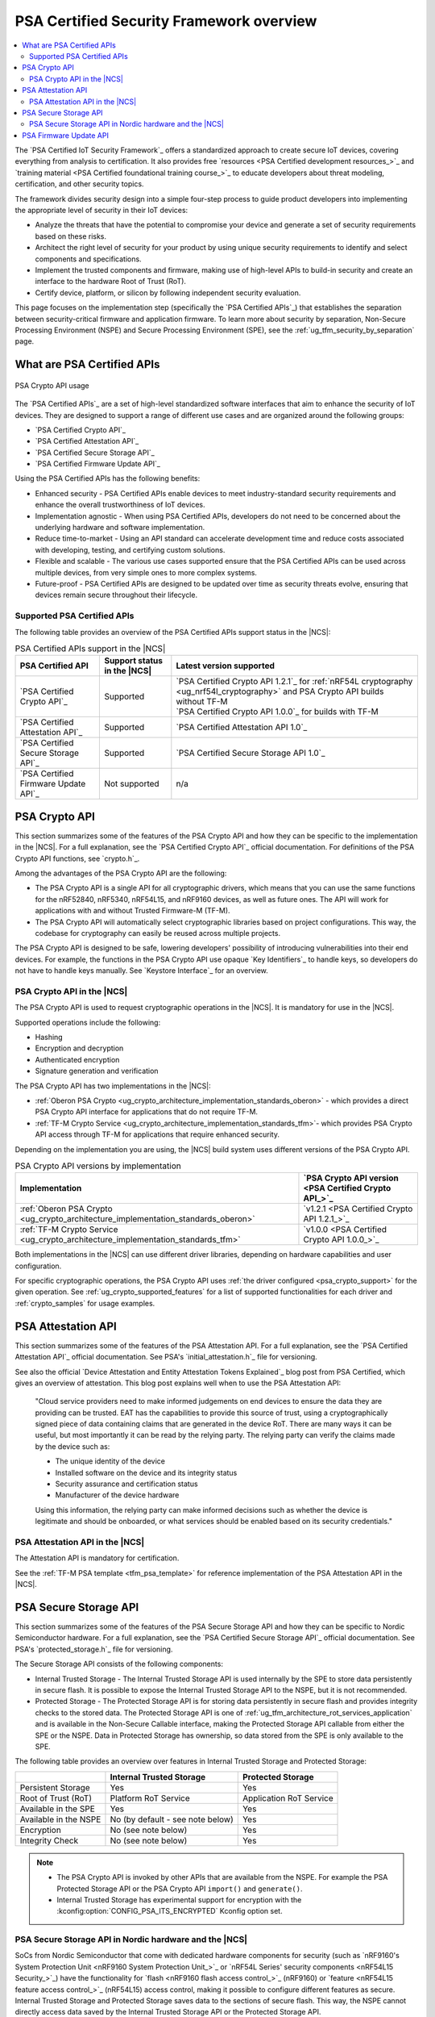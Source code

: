 .. _ug_psa_certified_api_overview:

PSA Certified Security Framework overview
#########################################

.. contents::
   :local:
   :depth: 2

The `PSA Certified IoT Security Framework`_ offers a standardized approach to create secure IoT devices, covering everything from analysis to certification.
It also provides free `resources <PSA Certified development resources_>`_ and `training material <PSA Certified foundational training course_>`_ to educate developers about threat modeling, certification, and other security topics.

The framework divides security design into a simple four-step process to guide product developers into implementing the appropriate level of security in their IoT devices:

* Analyze the threats that have the potential to compromise your device and generate a set of security requirements based on these risks.
* Architect the right level of security for your product by using unique security requirements to identify and select components and specifications.
* Implement the trusted components and firmware, making use of high-level APIs to build-in security and create an interface to the hardware Root of Trust (RoT).
* Certify device, platform, or silicon by following independent security evaluation.

This page focuses on the implementation step (specifically the `PSA Certified APIs`_) that establishes the separation between security-critical firmware and application firmware.
To learn more about security by separation, Non-Secure Processing Environment (NSPE) and Secure Processing Environment (SPE), see the :ref:`ug_tfm_security_by_separation` page.

What are PSA Certified APIs
***************************

.. figure:: images/psa_certified_api_general.png
   :alt: PSA Crypto API usage
   :align: center

   PSA Crypto API usage

The `PSA Certified APIs`_ are a set of high-level standardized software interfaces that aim to enhance the security of IoT devices.
They are designed to support a range of different use cases and are organized around the following groups:

* `PSA Certified Crypto API`_
* `PSA Certified Attestation API`_
* `PSA Certified Secure Storage API`_
* `PSA Certified Firmware Update API`_

Using the PSA Certified APIs has the following benefits:

* Enhanced security - PSA Certified APIs enable devices to meet industry-standard security requirements and enhance the overall trustworthiness of IoT devices.
* Implementation agnostic - When using PSA Certified APIs, developers do not need to be concerned about the underlying hardware and software implementation.
* Reduce time-to-market - Using an API standard can accelerate development time and reduce costs associated with developing, testing, and certifying custom solutions.
* Flexible and scalable - The various use cases supported ensure that the PSA Certified APIs can be used across multiple devices, from very simple ones to more complex systems.
* Future-proof - PSA Certified APIs are designed to be updated over time as security threats evolve, ensuring that devices remain secure throughout their lifecycle.

.. _ug_psa_certified_api_overview_supported_apis:

Supported PSA Certified APIs
============================

The following table provides an overview of the PSA Certified APIs support status in the |NCS|:

.. list-table:: PSA Certified APIs support in the |NCS|
   :header-rows: 1
   :widths: auto

   * - PSA Certified API
     - Support status in the |NCS|
     - Latest version supported
   * - `PSA Certified Crypto API`_
     - Supported
     - | `PSA Certified Crypto API 1.2.1`_ for :ref:`nRF54L cryptography <ug_nrf54l_cryptography>` and PSA Crypto API builds without TF-M
       | `PSA Certified Crypto API 1.0.0`_ for builds with TF-M
   * - `PSA Certified Attestation API`_
     - Supported
     - `PSA Certified Attestation API 1.0`_
   * - `PSA Certified Secure Storage API`_
     - Supported
     - `PSA Certified Secure Storage API 1.0`_
   * - `PSA Certified Firmware Update API`_
     - Not supported
     - n/a

.. _ug_psa_certified_api_overview_crypto:

PSA Crypto API
**************

This section summarizes some of the features of the PSA Crypto API and how they can be specific to the implementation in the |NCS|.
For a full explanation, see the `PSA Certified Crypto API`_ official documentation.
For definitions of the PSA Crypto API functions, see `crypto.h`_.

Among the advantages of the PSA Crypto API are the following:

* The PSA Crypto API is a single API for all cryptographic drivers, which means that you can use the same functions for the nRF52840, nRF5340, nRF54L15, and nRF9160 devices, as well as future ones.
  The API will work for applications with and without Trusted Firmware-M (TF-M).

* The PSA Crypto API will automatically select cryptographic libraries based on project configurations.
  This way, the codebase for cryptography can easily be reused across multiple projects.

The PSA Crypto API is designed to be safe, lowering developers' possibility of introducing vulnerabilities into their end devices.
For example, the functions in the PSA Crypto API use opaque `Key Identifiers`_ to handle keys, so developers do not have to handle keys manually.
See `Keystore Interface`_ for an overview.

.. _ug_psa_certified_api_overview_crypto_ncs:

PSA Crypto API in the |NCS|
===========================

The PSA Crypto API is used to request cryptographic operations in the |NCS|.
It is mandatory for use in the |NCS|.

Supported operations include the following:

* Hashing
* Encryption and decryption
* Authenticated encryption
* Signature generation and verification

The PSA Crypto API has two implementations in the |NCS|:

* :ref:`Oberon PSA Crypto <ug_crypto_architecture_implementation_standards_oberon>` - which provides a direct PSA Crypto API interface for applications that do not require TF-M.
* :ref:`TF-M Crypto Service <ug_crypto_architecture_implementation_standards_tfm>`- which provides PSA Crypto API access through TF-M for applications that require enhanced security.

Depending on the implementation you are using, the |NCS| build system uses different versions of the PSA Crypto API.

.. psa_crypto_support_tfm_build_start

.. list-table:: PSA Crypto API versions by implementation
   :header-rows: 1
   :widths: auto

   * - Implementation
     - `PSA Crypto API version <PSA Certified Crypto API_>`_
   * - :ref:`Oberon PSA Crypto <ug_crypto_architecture_implementation_standards_oberon>`
     - `v1.2.1 <PSA Certified Crypto API 1.2.1_>`_
   * - :ref:`TF-M Crypto Service <ug_crypto_architecture_implementation_standards_tfm>`
     - `v1.0.0 <PSA Certified Crypto API 1.0.0_>`_

.. psa_crypto_support_tfm_build_end

Both implementations in the |NCS| can use different driver libraries, depending on hardware capabilities and user configuration.

.. ncs-include:: crypto/drivers.rst
   :start-after: psa_crypto_driver_table_start
   :end-before: psa_crypto_driver_table_end

For specific cryptographic operations, the PSA Crypto API uses :ref:`the driver configured <psa_crypto_support>` for the given operation.
See :ref:`ug_crypto_supported_features` for a list of supported functionalities for each driver and :ref:`crypto_samples` for usage examples.

.. _ug_psa_certified_api_overview_attestation:

PSA Attestation API
*******************

This section summarizes some of the features of the PSA Attestation API.
For a full explanation, see the `PSA Certified Attestation API`_ official documentation.
See PSA's `initial_attestation.h`_ file for versioning.

See also the official `Device Attestation and Entity Attestation Tokens Explained`_ blog post from PSA Certified, which gives an overview of attestation.
This blog post explains well when to use the PSA Attestation API:

    "Cloud service providers need to make informed judgements on end devices to ensure the data they are providing can be trusted.
    EAT has the capabilities to provide this source of trust, using a cryptographically signed piece of data containing claims that are generated in the device RoT.
    There are many ways it can be useful, but most importantly it can be read by the relying party.
    The relying party can verify the claims made by the device such as:

    * The unique identity of the device
    * Installed software on the device and its integrity status
    * Security assurance and certification status
    * Manufacturer of the device hardware

    Using this information, the relying party can make informed decisions such as whether the device is legitimate and should be onboarded, or what services should be enabled based on its security credentials."

PSA Attestation API in the |NCS|
================================

The Attestation API is mandatory for certification.

See the :ref:`TF-M PSA template <tfm_psa_template>` for reference implementation of the PSA Attestation API in the |NCS|.

.. _ug_psa_certified_api_overview_secstorage:

PSA Secure Storage API
**********************

This section summarizes some of the features of the PSA Secure Storage API and how they can be specific to Nordic Semiconductor hardware.
For a full explanation, see the `PSA Certified Secure Storage API`_ official documentation.
See PSA's `protected_storage.h`_ file for versioning.

The Secure Storage API consists of the following components:

* Internal Trusted Storage - The Internal Trusted Storage API is used internally by the SPE to store data persistently in secure flash.
  It is possible to expose the Internal Trusted Storage API to the NSPE, but it is not recommended.

* Protected Storage - The Protected Storage API is for storing data persistently in secure flash and provides integrity checks to the stored data.
  The Protected Storage API is one of :ref:`ug_tfm_architecture_rot_services_application` and is available in the Non-Secure Callable interface, making the Protected Storage API callable from either the SPE or the NSPE.
  Data in Protected Storage has ownership, so data stored from the SPE is only available to the SPE.

The following table provides an overview over features in Internal Trusted Storage and Protected Storage:

+-----------------------+----------------------------------+-------------------+
|                       |     Internal Trusted Storage     | Protected Storage |
+=======================+==================================+===================+
| Persistent Storage    | Yes                              | Yes               |
+-----------------------+----------------------------------+-------------------+
| Root of Trust (RoT)   | Platform RoT Service             | Application RoT   |
|                       |                                  | Service           |
+-----------------------+----------------------------------+-------------------+
| Available in the SPE  | Yes                              | Yes               |
+-----------------------+----------------------------------+-------------------+
| Available in the NSPE | No (by default - see note below) | Yes               |
+-----------------------+----------------------------------+-------------------+
| Encryption            | No (see note below)              | Yes               |
+-----------------------+----------------------------------+-------------------+
| Integrity Check       | No (see note below)              | Yes               |
+-----------------------+----------------------------------+-------------------+

.. note::

   * The PSA Crypto API is invoked by other APIs that are available from the NSPE.
     For example the PSA Protected Storage API or the PSA Crypto API ``import()`` and ``generate()``.

   * Internal Trusted Storage has experimental support for encryption with the :kconfig:option:`CONFIG_PSA_ITS_ENCRYPTED` Kconfig option set.

PSA Secure Storage API in Nordic hardware and the |NCS|
=======================================================

SoCs from Nordic Semiconductor that come with dedicated hardware components for security (such as `nRF9160's System Protection Unit <nRF9160 System Protection Unit_>`_ or `nRF54L Series' security components <nRF54L15 Security_>`_) have the functionality for `flash <nRF9160 flash access control_>`_ (nRF9160) or `feature <nRF54L15 feature access control_>`_ (nRF54L15) access control, making it possible to configure different features as secure.
Internal Trusted Storage and Protected Storage saves data to the sections of secure flash.
This way, the NSPE cannot directly access data saved by the Internal Trusted Storage API or the Protected Storage API.

Internal Trusted Storage is by default only available from the SPE.

.. note::

   For Nordic SoCs without TF-M's Platform Root of Trust (such as the nRF52832), the :ref:`trusted_storage_readme` library is used for the PSA Certified Secure Storage APIs.

The PSA Protected Storage API implementation is optional for use in the |NCS|.
It does not support storing data to external flash.
Instead, you can configure your application to encrypt data stored to the external flash, for example using the :ref:`ug_psa_certified_api_overview_crypto`.

.. _ug_psa_certified_api_overview_fw_update:

PSA Firmware Update API
***********************

The |NCS| does not implement the PSA Firmware Update API.

Instead, other options are available for the immutable bootloader and the upgradable bootloader.
See :ref:`app_bootloaders` for more information on available bootloaders.

The bootloaders supported in the |NCS| fulfill requirements by PSA Certified, and several of Nordic Semiconductor devices are already among `PSA Certified Nordic Products`_.
